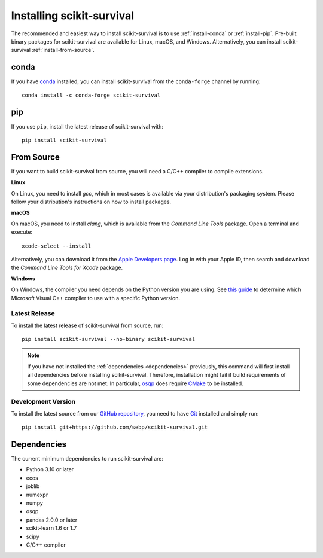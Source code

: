 Installing scikit-survival
==========================

The recommended and easiest way to install scikit-survival is to use
:ref:`install-conda` or :ref:`install-pip`.
Pre-built binary packages for scikit-survival are available for Linux, macOS, and Windows.
Alternatively, you can install scikit-survival :ref:`install-from-source`.

.. _install-conda:

conda
-----

If you have `conda <https://docs.anaconda.com/>`_ installed, you can
install scikit-survival from the ``conda-forge`` channel by running::

  conda install -c conda-forge scikit-survival

.. _install-pip:

pip
---

If you use ``pip``, install the latest release of scikit-survival with::

  pip install scikit-survival


.. _install-from-source:

From Source
-----------

If you want to build scikit-survival from source, you
will need a C/C++ compiler to compile extensions.

**Linux**

On Linux, you need to install *gcc*, which in most cases is available
via your distribution's packaging system.
Please follow your distribution's instructions on how to install packages.

**macOS**

On macOS, you need to install *clang*, which is available from
the *Command Line Tools* package. Open a terminal and execute::

  xcode-select --install

Alternatively, you can download it from the
`Apple Developers page <https://developer.apple.com/downloads/index.action>`_.
Log in with your Apple ID, then search and download the
*Command Line Tools for Xcode* package.

**Windows**

On Windows, the compiler you need depends on the Python version
you are using. See `this guide <https://wiki.python.org/moin/WindowsCompilers>`_
to determine which Microsoft Visual C++ compiler to use with a specific Python version.


Latest Release
^^^^^^^^^^^^^^

To install the latest release of scikit-survival from source, run::

  pip install scikit-survival --no-binary scikit-survival


.. note::

    If you have not installed the :ref:`dependencies <dependencies>` previously, this command
    will first install all dependencies before installing scikit-survival.
    Therefore, installation might fail if build requirements of some dependencies
    are not met. In particular, `osqp <https://github.com/osqp/osqp-python>`_
    does require `CMake <https://cmake.org/>`_ to be installed.

Development Version
^^^^^^^^^^^^^^^^^^^

To install the latest source from our `GitHub repository <https://github.com/sebp/scikit-survival/>`_,
you need to have `Git <https://git-scm.com/>`_ installed and
simply run::

  pip install git+https://github.com/sebp/scikit-survival.git



.. _dependencies:

Dependencies
------------

The current minimum dependencies to run scikit-survival are:

- Python 3.10 or later
- ecos
- joblib
- numexpr
- numpy
- osqp
- pandas 2.0.0 or later
- scikit-learn 1.6 or 1.7
- scipy
- C/C++ compiler
